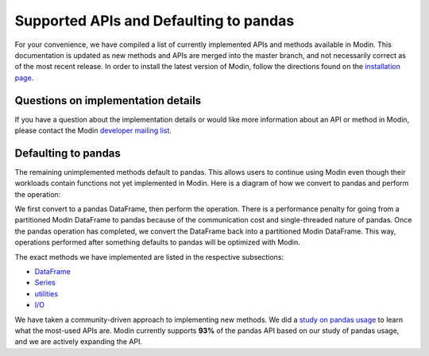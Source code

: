 Supported APIs and Defaulting to pandas
=======================================

For your convenience, we have compiled a list of currently implemented APIs and methods
available in Modin. This documentation is updated as new methods and APIs are merged
into the master branch, and not necessarily correct as of the most recent release. In
order to install the latest version of Modin, follow the directions found on the
`installation page`_.

Questions on implementation details
-----------------------------------

If you have a question about the implementation details or would like more information
about an API or method in Modin, please contact the Modin `developer mailing list`_.

Defaulting to pandas
--------------------

The remaining unimplemented methods default to pandas. This allows users to continue
using Modin even though their workloads contain functions not yet implemented in Modin.
Here is a diagram of how we convert to pandas and perform the operation:

.. image:: /img/convert_to_pandas.png
   :align: center

We first convert to a pandas DataFrame, then perform the operation. There is a
performance penalty for going from a partitioned Modin DataFrame to pandas because of
the communication cost and single-threaded nature of pandas. Once the pandas operation
has completed, we convert the DataFrame back into a partitioned Modin DataFrame. This
way, operations performed after something defaults to pandas will be optimized with
Modin.


The exact methods we have implemented are listed in the respective subsections:

* DataFrame_
* Series_
* utilities_
* `I/O`_

We have taken a community-driven approach to implementing new methods. We did a `study
on pandas usage`_ to learn what the most-used APIs are. Modin currently supports **93%**
of the pandas API based on our study of pandas usage, and we are actively expanding the
API.

.. _DataFrame: dataframe_supported.html
.. _Series: series_supported.html
.. _utilities: utilities_supported.html
.. _I/O: io_supported.html
.. _study on pandas usage: https://github.com/modin-project/study_kaggle_usage
.. _`developer mailing list`: https://groups.google.com/forum/#!forum/modin-dev
.. _`installation page`: installation.html#building-modin-from-source
